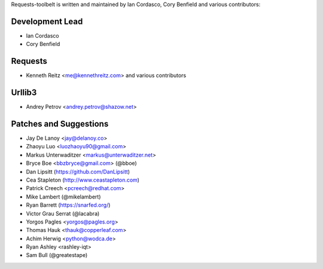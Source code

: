 Requests-toolbelt is written and maintained by Ian Cordasco, Cory Benfield and
various contributors:

Development Lead
````````````````

- Ian Cordasco

- Cory Benfield


Requests
````````

- Kenneth Reitz <me@kennethreitz.com> and various contributors


Urllib3
```````

- Andrey Petrov <andrey.petrov@shazow.net>


Patches and Suggestions
```````````````````````

- Jay De Lanoy <jay@delanoy.co>

- Zhaoyu Luo <luozhaoyu90@gmail.com>

- Markus Unterwaditzer <markus@unterwaditzer.net>

- Bryce Boe <bbzbryce@gmail.com> (@bboe)

- Dan Lipsitt (https://github.com/DanLipsitt)

- Cea Stapleton (http://www.ceastapleton.com)

- Patrick Creech <pcreech@redhat.com>

- Mike Lambert (@mikelambert)

- Ryan Barrett (https://snarfed.org/)

- Victor Grau Serrat (@lacabra)

- Yorgos Pagles <yorgos@pagles.org>

- Thomas Hauk <thauk@copperleaf.com>

- Achim Herwig <python@wodca.de>

- Ryan Ashley <rashley-iqt>

- Sam Bull (@greatestape)
